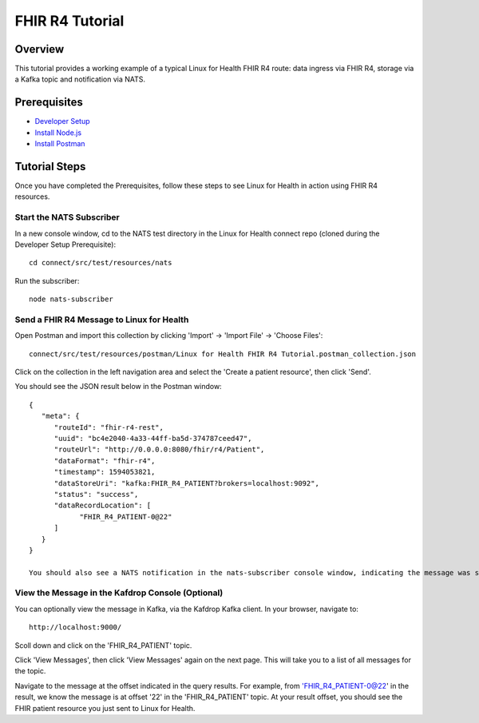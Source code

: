 FHIR R4 Tutorial
****************

Overview
========
This tutorial provides a working example of a typical Linux for Health FHIR R4 route: data ingress via FHIR R4, storage via a Kafka topic and notification via NATS.

Prerequisites
=============
* `Developer Setup <../developer-setup.html>`_
* `Install Node.js <https://nodejs.org/en/download/package-manager/#macos>`_
* `Install Postman <https://www.postman.com/downloads>`_

Tutorial Steps
==============
Once you have completed the Prerequisites, follow these steps to see Linux for Health in action using FHIR R4 resources.

Start the NATS Subscriber
-------------------------
In a new console window, cd to the NATS test directory in the Linux for Health connect repo (cloned during the Developer Setup Prerequisite)::

   cd connect/src/test/resources/nats

Run the subscriber::

   node nats-subscriber

Send a FHIR R4 Message to Linux for Health 
------------------------------------------
Open Postman and import this collection by clicking 'Import' -> 'Import File' -> 'Choose Files'::

   connect/src/test/resources/postman/Linux for Health FHIR R4 Tutorial.postman_collection.json

Click on the collection in the left navigation area and select the 'Create a patient resource', then click 'Send'.

You should see the JSON result below in the Postman window::

   {
      "meta": {
         "routeId": "fhir-r4-rest",
         "uuid": "bc4e2040-4a33-44ff-ba5d-374787ceed47",
         "routeUrl": "http://0.0.0.0:8080/fhir/r4/Patient",
         "dataFormat": "fhir-r4",
         "timestamp": 1594053821,
         "dataStoreUri": "kafka:FHIR_R4_PATIENT?brokers=localhost:9092",
         "status": "success",
         "dataRecordLocation": [
               "FHIR_R4_PATIENT-0@22"
         ]
      }
   }

   You should also see a NATS notification in the nats-subscriber console window, indicating the message was stored in Kafka.  The message received by the NATS subscriber indicates the topic, partition and offset of the message in Kafka, which could be used for downstream application integration.

View the Message in the Kafdrop Console (Optional)
--------------------------------------------------
You can optionally view the message in Kafka, via the Kafdrop Kafka client.  In your browser, navigate to::

   http://localhost:9000/

Scoll down and click on the 'FHIR_R4_PATIENT' topic.

Click 'View Messages', then click 'View Messages' again on the next page.  This will take you to a list of all messages for the topic.  

Navigate to the message at the offset indicated in the query results.  For example, from 'FHIR_R4_PATIENT-0@22' in the result, we know the message is at offset '22' in the 'FHIR_R4_PATIENT' topic.  At your result offset, you should see the FHIR patient resource you just sent to Linux for Health.
